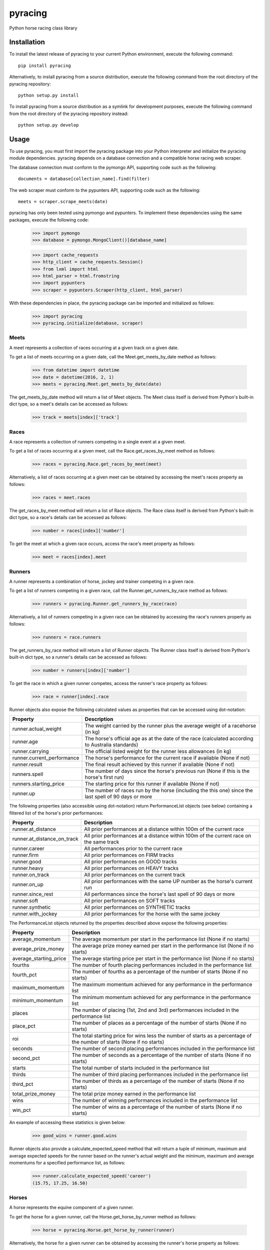 pyracing
=========

Python horse racing class library


Installation
------------

To install the latest release of pyracing to your current Python environment, execute the following command::

	pip install pyracing

Alternatively, to install pyracing from a source distribution, execute the following command from the root directory of the pyracing repository::

	python setup.py install

To install pyracing from a source distribution as a symlink for development purposes, execute the following command from the root directory of the pyracing repository instead::

	python setup.py develop


Usage
-----

To use pyracing, you must first import the pyracing package into your Python interpreter and initialize the pyracing module dependencies. pyracing depends on a database connection and a compatible horse racing web scraper.

The database connection must conform to the pymongo API, supporting code such as the following::

	documents = database[collection_name].find(filter)

The web scraper must conform to the pypunters API, supporting code such as the following::

	meets = scraper.scrape_meets(date)

pyracing has only been tested using pymongo and pypunters. To implement these dependencies using the same packages, execute the following code:

	>>> import pymongo
	>>> database = pymongo.MongoClient()[database_name]

	>>> import cache_requests
	>>> http_client = cache_requests.Session()
	>>> from lxml import html
	>>> html_parser = html.fromstring
	>>> import pypunters
	>>> scraper = pypunters.Scraper(http_client, html_parser)

With these dependencies in place, the pyracing package can be imported and initialized as follows:

	>>> import pyracing
	>>> pyracing.initialize(database, scraper)


Meets
~~~~~

A meet represents a collection of races occurring at a given track on a given date.

To get a list of meets occurring on a given date, call the Meet.get_meets_by_date method as follows:

	>>> from datetime import datetime
	>>> date = datetime(2016, 2, 1)
	>>> meets = pyracing.Meet.get_meets_by_date(date)

The get_meets_by_date method will return a list of Meet objects. The Meet class itself is derived from Python's built-in dict type, so a meet's details can be accessed as follows:

	>>> track = meets[index]['track']


Races
~~~~~

A race represents a collection of runners competing in a single event at a given meet.

To get a list of races occurring at a given meet, call the Race.get_races_by_meet method as follows:

	>>> races = pyracing.Race.get_races_by_meet(meet)

Alternatively, a list of races occurring at a given meet can be obtained by accessing the meet's races property as follows:

	>>> races = meet.races

The get_races_by_meet method will return a list of Race objects. The Race class itself is derived from Python's built-in dict type, so a race's details can be accessed as follows:

	>>> number = races[index]['number']

To get the meet at which a given race occurs, access the race's meet property as follows:

	>>> meet = races[index].meet


Runners
~~~~~~~

A runner represents a combination of horse, jockey and trainer competing in a given race.

To get a list of runners competing in a given race, call the Runner.get_runners_by_race method as follows:

	>>> runners = pyracing.Runner.get_runners_by_race(race)

Alternatively, a list of runners competing in a given race can be obtained by accessing the race's runners property as follows:

	>>> runners = race.runners

The get_runners_by_race method will return a list of Runner objects. The Runner class itself is derived from Python's built-in dict type, so a runner's details can be accessed as follows:

	>>> number = runners[index]['number']

To get the race in which a given runner competes, access the runner's race property as follows:

	>>> race = runner[index].race

Runner objects also expose the following calculated values as properties that can be accessed using dot-notation:

+----------------------------+-------------------------------------------------------------------------------------------------------+
| Property                   | Description                                                                                           |
+============================+=======================================================================================================+
| runner.actual_weight       | The weight carried by the runner plus the average weight of a racehorse (in kg)                       |
+----------------------------+-------------------------------------------------------------------------------------------------------+
| runner.age                 | The horse's official age as at the date of the race (calculated according to Australia standards)     |
+----------------------------+-------------------------------------------------------------------------------------------------------+
| runner.carrying            | The official listed weight for the runner less allowances (in kg)                                     |
+----------------------------+-------------------------------------------------------------------------------------------------------+
| runner.current_performance | The horse's performance for the current race if available (None if not)                               |
+----------------------------+-------------------------------------------------------------------------------------------------------+
| runner.result              | The final result achieved by this runner if available (None if not)                                   |
+----------------------------+-------------------------------------------------------------------------------------------------------+
| runners.spell              | The number of days since the horse's previous run (None if this is the horse's first run)             |
+----------------------------+-------------------------------------------------------------------------------------------------------+
| runners.starting_price     | The starting price for this runner if available (None if not)                                         |
+----------------------------+-------------------------------------------------------------------------------------------------------+
| runner.up                  | The number of races run by the horse (including the this one) since the last spell of 90 days or more |
+----------------------------+-------------------------------------------------------------------------------------------------------+

The following properties (also accessible using dot-notation) return PerformanceList objects (see below) containing a filtered list of the horse's prior performances:

+-----------------------------+----------------------------------------------------------------------------------------+
| Property                    | Description                                                                            |
+=============================+========================================================================================+
| runner.at_distance          | All prior performances at a distance within 100m of the current race                   |
+-----------------------------+----------------------------------------------------------------------------------------+
| runner.at_distance_on_track | All prior performances at a distance within 100m of the current race on the same track |
+-----------------------------+----------------------------------------------------------------------------------------+
| runner.career               | All performances prior to the current race                                             |
+-----------------------------+----------------------------------------------------------------------------------------+
| runner.firm                 | All prior performances on FIRM tracks                                                  |
+-----------------------------+----------------------------------------------------------------------------------------+
| runner.good                 | All prior performances on GOOD tracks                                                  |
+-----------------------------+----------------------------------------------------------------------------------------+
| runner.heavy                | All prior performances on HEAVY tracks                                                 |
+-----------------------------+----------------------------------------------------------------------------------------+
| runner.on_track             | All prior performances on the current track                                            |
+-----------------------------+----------------------------------------------------------------------------------------+
| runner.on_up                | All prior performances with the same UP number as the horse's current run              |
+-----------------------------+----------------------------------------------------------------------------------------+
| runner.since_rest           | All performances since the horse's last spell of 90 days or more                       |
+-----------------------------+----------------------------------------------------------------------------------------+
| runner.soft                 | All prior performances on SOFT tracks                                                  |
+-----------------------------+----------------------------------------------------------------------------------------+
| runner.synthetic            | All prior performances on SYNTHETIC tracks                                             |
+-----------------------------+----------------------------------------------------------------------------------------+
| runner.with_jockey          | All prior performances for the horse with the same jockey                              |
+-----------------------------+----------------------------------------------------------------------------------------+

The PerformanceList objects returned by the properties described above expose the following properties:

+------------------------+-------------------------------------------------------------------------------------------------------------------------+
| Property               | Description                                                                                                             |
+========================+=========================================================================================================================+
| average_momentum       | The average momentum per start in the performance list (None if no starts)                                              |
+------------------------+-------------------------------------------------------------------------------------------------------------------------+
| average_prize_money    | The average prize money earned per start in the performance list (None if no starts)                                    |
+------------------------+-------------------------------------------------------------------------------------------------------------------------+
| average_starting_price | The average starting price per start in the performance list (None if no starts)                                        |
+------------------------+-------------------------------------------------------------------------------------------------------------------------+
| fourths                | The number of fourth placing performances included in the performance list                                              |
+------------------------+-------------------------------------------------------------------------------------------------------------------------+
| fourth_pct             | The number of fourths as a percentage of the number of starts (None if no starts)                                       |
+------------------------+-------------------------------------------------------------------------------------------------------------------------+
| maximum_momentum       | The maximum momentum achieved for any performance in the performance list                                               |
+------------------------+-------------------------------------------------------------------------------------------------------------------------+
| minimum_momentum       | The minimum momentum achieved for any performance in the performance list                                               |
+------------------------+-------------------------------------------------------------------------------------------------------------------------+
| places                 | The number of placing (1st, 2nd and 3rd) performances included in the performance list                                  |
+------------------------+-------------------------------------------------------------------------------------------------------------------------+
| place_pct              | The number of places as a percentage of the number of starts (None if no starts)                                        |
+------------------------+-------------------------------------------------------------------------------------------------------------------------+
| roi                    | The total starting price for wins less the number of starts as a percentage of the number of starts (None if no starts) |
+------------------------+-------------------------------------------------------------------------------------------------------------------------+
| seconds                | The number of second placing performances included in the performance list                                              |
+------------------------+-------------------------------------------------------------------------------------------------------------------------+
| second_pct             | The number of seconds as a percentage of the number of starts (None if no starts)                                       |
+------------------------+-------------------------------------------------------------------------------------------------------------------------+
| starts                 | The total number of starts included in the performance list                                                             |
+------------------------+-------------------------------------------------------------------------------------------------------------------------+
| thirds                 | The number of third placing performances included in the performance list                                               |
+------------------------+-------------------------------------------------------------------------------------------------------------------------+
| third_pct              | The number of thirds as a percentage of the number of starts (None if no starts)                                        |
+------------------------+-------------------------------------------------------------------------------------------------------------------------+
| total_prize_money      | The total prize money earned in the performance list                                                                    |
+------------------------+-------------------------------------------------------------------------------------------------------------------------+
| wins                   | The number of winning performances included in the performance list                                                     |
+------------------------+-------------------------------------------------------------------------------------------------------------------------+
| win_pct                | The number of wins as a percentage of the number of starts (None if no starts)                                          |
+------------------------+-------------------------------------------------------------------------------------------------------------------------+

An example of accessing these statistics is given below:

	>>> good_wins = runner.good.wins

Runner objects also provide a calculate_expected_speed method that will return a tuple of minimum, maximum and average expected speeds for the runner based on the runner's actual weight and the minimum, maximum and average momentums for a specified performance list, as follows:

	>>> runner.calculate_expected_speed('career')
	(15.75, 17.25, 16.50)


Horses
~~~~~~

A horse represents the equine component of a given runner.

To get the horse for a given runner, call the Horse.get_horse_by_runner method as follows:

	>>> horse = pyracing.Horse.get_horse_by_runner(runner)

Alternatively, the horse for a given runner can be obtained by accessing the runner's horse property as follows:

	>>> horse = runner.horse

The get_horse_by_runner method will return a single Horse object. The Horse class itself is derived from Python's built-in dict type, so a horse's details can be accessed as follows:

	>>> name = horse['name']


Jockeys
~~~~~~~

A jockey represents the human riding a runner.

To get the jockey for a given runner, call the Jockey.get_jockey_by_runner method as follows:

	>>> jockey = pyracing.Jockey.get_jockey_by_runner(runner)

Alternatively, the jockey for a given runner can be obtained by accessing the runner's jockey property as follows:

	>>> jockey = runner.jockey

The get_jockey_by_runner method will return a single Jockey object. The Jockey class itself is derived from Python's built-in dict type, so a jockey's details can be accessed as follows:

	>>> name = jockey['name']


Trainers
~~~~~~~~

A trainer represents the people responsible for a horse.

To get the trainer for a given runner, call the Trainer.get_trainer_by_runner method as follows:

	>>> trainer = pyracing.Trainer.get_trainer_by_runner(runner)

Alternatively, the trainer for a given runner can be obtained by accessing the runner's trainer property as follows:

	>>> trainer = runner.trainer

The get_trainer_by_runner method will return a single Trainer object. The Trainer class itself is derived from Python's built-in dict type, so a trainer's details can be accessed as follows:

	>>> name = trainer['name']


Performances
~~~~~~~~~~~~

A performance represents the result of a completed run by a horse and jockey.

To get a list of performances for a given horse, call the Horse.get_performances_by_horse method as follows:

	>>> performances = pyracing.Performance.get_performances_by_horse(horse)

Alternatively, a list of performances for a given horse can be obtained by accessing the horse's performances property as follows:

	>>> performances = horse.performances

The get_performances_by_horse method will return a list of Performance objects. The Performance class itself is derived from Python's built-in dict type, so a performance's details can be accessed as follows:

	>>> result = performances[index]['result']

Performance objects also expose the following calculated values as properties that can be accessed using dot-notation:

+-----------------------------+--------------------------------------------------------------------------------+
| Property                    | Description                                                                    |
+=============================+================================================================================+
| performance.actual_distance | The actual distance run by the horse in the winning time (in metres)           |
+-----------------------------+--------------------------------------------------------------------------------+
| performance.actual_weight   | The weight carried by the horse plus the average weight of a racehorse (in kg) |
+-----------------------------+--------------------------------------------------------------------------------+
| performance.momentum        | The average momentum achieved by the horse (in kg m/s)                         |
+-----------------------------+--------------------------------------------------------------------------------+
| performance.speed           | The average speed run by the horse (in m/s)                                    |
+-----------------------------+--------------------------------------------------------------------------------+


Batch Processing
~~~~~~~~~~~~~~~~

The pyracing package includes a Processor class to facilitate the batch processing of ALL racing data for a specified date range.

To implement batch processing, extend the Processor class with your own custom sub-class and call its process_dates method as follows:

	>>> custom_processor = CustomProcessor(threads=1, message_prefix='processing')
	>>> custom_processor.process_dates(date_from, date_to)

Alternatively, to process ALL racing data for a single date instead, call the process_date method as follows:

	>>> custom_processor.process_date(date)

The threads and message_prefix arguments to the Processor constructor are both optional.

The threads argument specifies the number of threads to use for processing entities (all threads will be joined after processing a single date's data, just prior to executing the post_process_date method if specified - see below). The default value for threads is 1.

The message_prefix argument specifies a text string to be prepended to a description of each entity being processed in the messages logged by the processor. The default value for message_prefix is 'processing'.

Any combination of the following instance methods may be defined in a custom Processor class, with each being called at a specific time during the processing of entities:

+-----------------------+------------------------------------+----------------------------------------------------------------------------------+
| Method                | Calls                              | When                                                                             |
+=======================+====================================+==================================================================================+
| pre_process_date      | pre_process_date(date)             | BEFORE meets occurring on date are processed                                     |
+-----------------------+------------------------------------+----------------------------------------------------------------------------------+
| post_process_date     | post_process_date(date)            | AFTER meets occurring on date have been processed (and threads have been joined) |
+-----------------------+------------------------------------+----------------------------------------------------------------------------------+
| pre_process_meet      | pre_process_meet(meet)             | BEFORE races occurring at meet are processed                                     |
+-----------------------+------------------------------------+----------------------------------------------------------------------------------+
| post_process_meet     | post_process_meet(meet)            | AFTER races occurring at meet have been processed                                |
+-----------------------+------------------------------------+----------------------------------------------------------------------------------+
| pre_process_race      | pre_process_race(race)             | BEFORE runners competing in race are processed                                   |
+-----------------------+------------------------------------+----------------------------------------------------------------------------------+
| post_process_race     | post_process_race(race)            | AFTER runners competing in race have been processed                              |
+-----------------------+------------------------------------+----------------------------------------------------------------------------------+
| pre_process_runner    | pre_process_runner(runner)         | BEFORE the runner's horse, jockey and trainer are processed                      |
+-----------------------+------------------------------------+----------------------------------------------------------------------------------+
| post_process_runner   | post_process_runner(runner)        | AFTER the runner's horse, jockey and trainer have been processed                 |
+-----------------------+------------------------------------+----------------------------------------------------------------------------------+
| pre_process_horse     | pre_process_horse(horse)           | BEFORE the horse's performances are processed                                    |
+-----------------------+------------------------------------+----------------------------------------------------------------------------------+
| post_process_horse    | post_process_horse(horse)          | AFTER the horse's performances have been processed                               |
+-----------------------+------------------------------------+----------------------------------------------------------------------------------+
| process_jockey        | process_jockey(jockey)             | ONCE for each run by a jockey                                                    |
+-----------------------+------------------------------------+----------------------------------------------------------------------------------+
| process_trainer       | process_trainer(trainer)           | ONCE for each run by a trainer                                                   |
+-----------------------+------------------------------------+----------------------------------------------------------------------------------+
| process_performance   | process_performance(performance)   | ONCE for each performance by a horse                                             |
+-----------------------+------------------------------------+----------------------------------------------------------------------------------+


Event Hooks
~~~~~~~~~~~

The pyracing package implements a publisher/subscriber style event model. To subscribe to an event, call the pyracing.add_subscriber method as follows:

	>>> pyracing.add_subscriber('event_name', handler)

handler must be a function that conforms to the handler signature as specified in the following table:

+----------------------+----------------------+------------------------------------------------------+
| Event Name           | Calls                | When                                                 |
+======================+======================+======================================================+
| deleting_meet        | handler(meet)        | BEFORE meet is deleted from the database             |
+----------------------+----------------------+------------------------------------------------------+
| deleted_meet         | handler(meet)        | AFTER meet has been deleted from the database        |
+----------------------+----------------------+------------------------------------------------------+
| saving_meet          | handler(meet)        | BEFORE meet is saved to the database                 |
+----------------------+----------------------+------------------------------------------------------+
| saved_meet           | handler(meet)        | AFTER meet has been saved to the database            |
+----------------------+----------------------+------------------------------------------------------+
| deleting_race        | handler(race)        | BEFORE race is deleted from the database             |
+----------------------+----------------------+------------------------------------------------------+
| deleted_race         | handler(race)        | AFTER race has been deleted from the database        |
+----------------------+----------------------+------------------------------------------------------+
| saving_race          | handler(race)        | BEFORE race is saved to the database                 |
+----------------------+----------------------+------------------------------------------------------+
| saved_race           | handler(race)        | AFTER race has been saved to the database            |
+----------------------+----------------------+------------------------------------------------------+
| deleting_runner      | handler(runner)      | BEFORE runner is deleted from the database           |
+----------------------+----------------------+------------------------------------------------------+
| deleted_runner       | handler(runner)      | AFTER runner has been deleted from the database      |
+----------------------+----------------------+------------------------------------------------------+
| saving_runner        | handler(runner)      | BEFORE runner is saved to the database               |
+----------------------+----------------------+------------------------------------------------------+
| saved_runner         | handler(runner)      | AFTER runner has been saved to the database          |
+----------------------+----------------------+------------------------------------------------------+
| deleting_horse       | handler(horse)       | BEFORE horse is deleted from the database            |
+----------------------+----------------------+------------------------------------------------------+
| deleted_horse        | handler(horse)       | AFTER horse has been deleted from the database       |
+----------------------+----------------------+------------------------------------------------------+
| saving_horse         | handler(horse)       | BEFORE horse is saved to the database                |
+----------------------+----------------------+------------------------------------------------------+
| saved_horse          | handler(horse)       | AFTER horse has been saved to the database           |
+----------------------+----------------------+------------------------------------------------------+
| deleting_jockey      | handler(jockey)      | BEFORE jockey is deleted from the database           |
+----------------------+----------------------+------------------------------------------------------+
| deleted_jockey       | handler(jockey)      | AFTER jockey has been deleted from the database      |
+----------------------+----------------------+------------------------------------------------------+
| saving_jockey        | handler(jockey)      | BEFORE jockey is saved to the database               |
+----------------------+----------------------+------------------------------------------------------+
| saved_jockey         | handler(jockey)      | AFTER jockey has been saved to the database          |
+----------------------+----------------------+------------------------------------------------------+
| deleting_trainer     | handler(trainer)     | BEFORE trainer is deleted from the database          |
+----------------------+----------------------+------------------------------------------------------+
| deleted_trainer      | handler(trainer)     | AFTER trainer has been deleted from the database     |
+----------------------+----------------------+------------------------------------------------------+
| saving_trainer       | handler(trainer)     | BEFORE trainer is saved to the database              |
+----------------------+----------------------+------------------------------------------------------+
| saved_trainer        | handler(trainer)     | AFTER trainer has been saved to the database         |
+----------------------+----------------------+------------------------------------------------------+
| deleting_performance | handler(performance) | BEFORE performance is deleted from the database      |
+----------------------+----------------------+------------------------------------------------------+
| deleted_performance  | handler(performance) | AFTER performance has been deleted from the database |
+----------------------+----------------------+------------------------------------------------------+
| saving_performance   | handler(performance) | BEFORE performance is saved to the database          |
+----------------------+----------------------+------------------------------------------------------+
| saved_performance    | handler(performance) | AFTER performance has been saved to the database     |
+----------------------+----------------------+------------------------------------------------------+


Testing
-------

To run the included test suite, execute the following command from the root directory of the pyracing repository::

	python setup.py test

The above command will ensure all test dependencies are installed in your current Python environment. For more concise output during subsequent test runs, the following command can be executed from the root directory of the pyracing repository instead::

	nosetests

Alternatively, individual components of pyracing can be tested by executing any of the following commands from the root directory of the pyracing repository::

	nosetests pyracing.test.meets
	nosetests pyracing.test.races
	nosetests pyracing.test.runners
	nosetests pyracing.test.horses
	nosetests pyracing.test.jockeys
	nosetests pyracing.test.trainers
	nosetests pyracing.test.performances
	nosetests pyracing.test.performance_lists
	nosetests pyracing.test.processor


Version History
---------------

0.2.1 (26 April 2016)
	Fix TypeErrors in calculated properties

0.2.0 (26 April 2016)
	Interim release to facilitate pre-seeding query data

0.1.1 (22 April 2016)
	Fix issue with caught exceptions hanging Processor

0.1.0 (21 April 2016)
	Interim release to facilitate database pre-population
